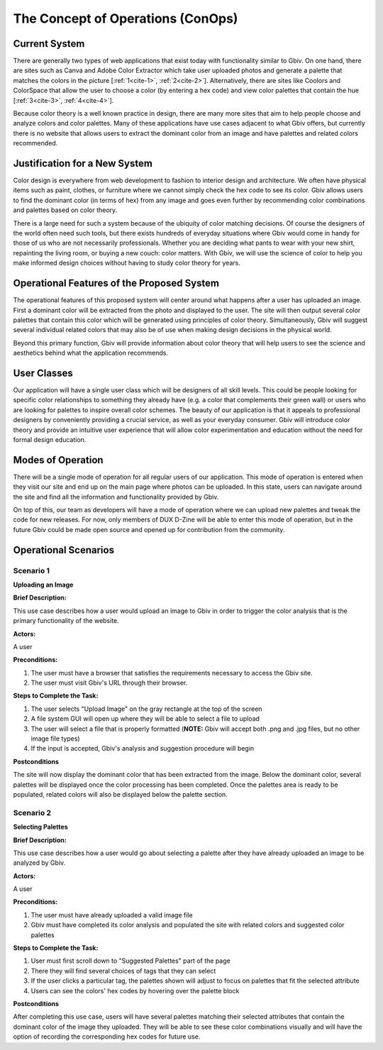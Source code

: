 

The Concept of Operations (ConOps)
===================================


Current System
----------------

There are generally two types of web applications that exist today with functionality similar to Gbiv. On one hand, there are sites such as Canva and Adobe Color Extractor which take user uploaded photos and generate a palette that matches the colors in the picture [:ref:`1<cite-1>`, :ref:`2<cite-2>`]. Alternatively, there are sites like Coolors and ColorSpace that allow the user to choose a color (by entering a hex code) and view color palettes that contain the hue [:ref:`3<cite-3>`, :ref:`4<cite-4>`]. 

Because color theory is a well known practice in design, there are many more sites that aim to help people choose and analyze colors and color palettes. Many of these applications have use cases adjacent to what Gbiv offers, but currently there is no website that allows users to extract the dominant color from an image and have palettes and related colors recommended.


Justification for a New System
-------------------------------

Color design is everywhere from web development to fashion to interior design and architecture. We often have physical items such as paint, clothes, or furniture where we cannot simply check the hex code to see its color. Gbiv allows users to find the dominant color (in terms of hex) from any image and goes even further by recommending color combinations and palettes based on color theory.

There is a large need for such a system because of the ubiquity of color matching decisions. Of course the designers of the world often need such tools, but there exists hundreds of everyday situations where Gbiv would come in handy for those of us who are not necessarily professionals. Whether you are deciding what pants to wear with your new shirt, repainting the living room, or buying a new couch: color matters. With Gbiv, we will use the science of color to help you make informed design choices without having to study color theory for years.


Operational Features of the Proposed System
---------------------------------------------

The operational features of this proposed system will center around what happens after a user has uploaded an image. First a dominant color will be extracted from the photo and displayed to the user. The site will then  output several color palettes that contain this color which will be generated using principles of color theory. Simultaneously, Gbiv will suggest several individual related colors that may also be of use when making design decisions in the physical world. 

Beyond this primary function, Gbiv will provide information about color theory that will help users to see the science and aesthetics behind what the application recommends. 


User Classes
-------------


Our application will have a single user class which will be designers of all skill levels. This could be people looking for specific color relationships to something they already have (e.g. a color that complements their green wall) or users who are looking for palettes to inspire overall color schemes. The beauty of our application is that it appeals to professional designers by conveniently providing a crucial service, as well as your everyday consumer. Gbiv will introduce color theory and provide an intuitive user experience that will allow color experimentation and education without the need for formal design education.


Modes of Operation
-------------------

There will be a single mode of operation for all regular users of our application. This mode of operation is entered when they visit our site and end up on the main page where photos can be uploaded. In this state, users can navigate around the site and find all the information and functionality provided by Gbiv. 

On top of this, our team as developers will have a mode of operation where we can upload new palettes and tweak the code for new releases. For now, only members of DUX D-Zine will be able to enter this mode of operation, but in the future Gbiv could be made open source and opened up for contribution from the community. 


Operational Scenarios 
--------------------------

Scenario 1
#############

**Uploading an Image**

**Brief Description:** 

This use case describes how a user would upload an image to Gbiv in order to trigger the color analysis that is the primary functionality of the website.

**Actors:** 

A user

**Preconditions:**

1. The user must have a browser that satisfies the requirements necessary to access the Gbiv site.
2. The user must visit Gbiv's URL through their browser.

**Steps to Complete the Task:**

1. The user selects "Upload Image" on the gray rectangle at the top of the screen
2. A file system GUI will open up where they will be able to select a file to upload
3. The user will select a file that is properly formatted (**NOTE:** Gbiv will accept both .png and .jpg files, but no other image file types)
4. If the input is accepted, Gbiv's analysis and suggestion procedure will begin

**Postconditions**

The site will now display the dominant color that has been extracted from the image. Below the dominant color, several palettes will be displayed once the color processing has been completed. Once the palettes area is ready to be populated, related colors will also be displayed below the palette section.



Scenario 2
#############

**Selecting Palettes**


**Brief Description:** 

This use case describes how a user would go about selecting a palette after they have already uploaded an image to be analyzed by Gbiv.

**Actors:** 

A user

**Preconditions:**

1. The user must have already uploaded a valid image file
2. Gbiv must have completed its color analysis and populated the site with related colors and suggested color palettes


**Steps to Complete the Task:**

1. User must first scroll down to "Suggested Palettes" part of the page
2. There they will find several choices of tags that they can select
3. If the user clicks a particular tag, the palettes shown will adjust to focus on palettes that fit the selected attribute
4. Users can see the colors' hex codes by hovering over the palette block


**Postconditions**

After completing this use case, users will have several palettes matching their selected attributes that contain the dominant color of the image they uploaded. They will be able to see these color combinations visually and will have the option of recording the corresponding hex codes for future use.